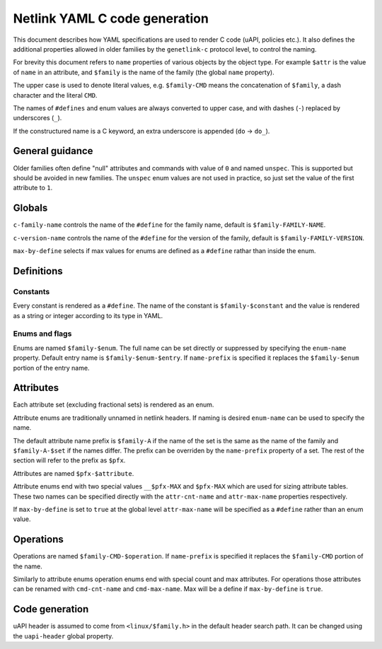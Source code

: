 .. SPDX-License-Identifier: BSD-3-Clause

==============================
Netlink YAML C code generation
==============================

This document describes how YAML specifications are used to render
C code (uAPI, policies etc.). It also defines the additional properties
allowed in older families by the ``genetlink-c`` protocol level,
to control the naming.

For brevity this document refers to ``name`` properties of various
objects by the object type. For example ``$attr`` is the value
of ``name`` in an attribute, and ``$family`` is the name of the
family (the global ``name`` property).

The upper case is used to denote literal values, e.g. ``$family-CMD``
means the concatenation of ``$family``, a dash character and the literal
``CMD``.

The names of ``#defines`` and enum values are always converted to upper case,
and with dashes (``-``) replaced by underscores (``_``).

If the constructured name is a C keyword, an extra underscore is
appended (``do`` -> ``do_``).

General guidance
================

Older families often define "null" attributes and commands with value
of ``0`` and named ``unspec``. This is supported but should be
avoided in new families. The ``unspec`` enum values are not used in practice,
so just set the value of the first attribute to ``1``.

Globals
=======

``c-family-name`` controls the name of the ``#define`` for the family
name, default is ``$family-FAMILY-NAME``.

``c-version-name`` controls the name of the ``#define`` for the version
of the family, default is ``$family-FAMILY-VERSION``.

``max-by-define`` selects if max values for enums are defined as a
``#define`` rathar than inside the enum.

Definitions
===========

Constants
---------

Every constant is rendered as a ``#define``.
The name of the constant is ``$family-$constant`` and the value
is rendered as a string or integer according to its type in YAML.

Enums and flags
---------------

Enums are named ``$family-$enum``. The full name can be set directly
or suppressed by specifying the ``enum-name`` property.
Default entry name is ``$family-$enum-$entry``.
If ``name-prefix`` is specified it replaces the ``$family-$enum``
portion of the entry name.

Attributes
==========

Each attribute set (excluding fractional sets) is rendered as an enum.

Attribute enums are traditionally unnamed in netlink headers.
If naming is desired ``enum-name`` can be used to specify the name.

The default attribute name prefix is ``$family-A`` if the name of the set
is the same as the name of the family and ``$family-A-$set`` if the names
differ. The prefix can be overriden by the ``name-prefix`` property of a set.
The rest of the section will refer to the prefix as ``$pfx``.

Attributes are named ``$pfx-$attribute``.

Attribute enums end with two special values ``__$pfx-MAX`` and ``$pfx-MAX``
which are used for sizing attribute tables.
These two names can be specified directly with the ``attr-cnt-name``
and ``attr-max-name`` properties respectively.

If ``max-by-define`` is set to ``true`` at the global level ``attr-max-name``
will be specified as a ``#define`` rather than an enum value.

Operations
==========

Operations are named ``$family-CMD-$operation``.
If ``name-prefix`` is specified it replaces the ``$family-CMD``
portion of the name.

Similarly to attribute enums operation enums end with special count and max
attributes. For operations those attributes can be renamed with
``cmd-cnt-name`` and ``cmd-max-name``. Max will be a define if ``max-by-define``
is ``true``.

Code generation
===============

uAPI header is assumed to come from ``<linux/$family.h>`` in the default header
search path. It can be changed using the ``uapi-header`` global property.
